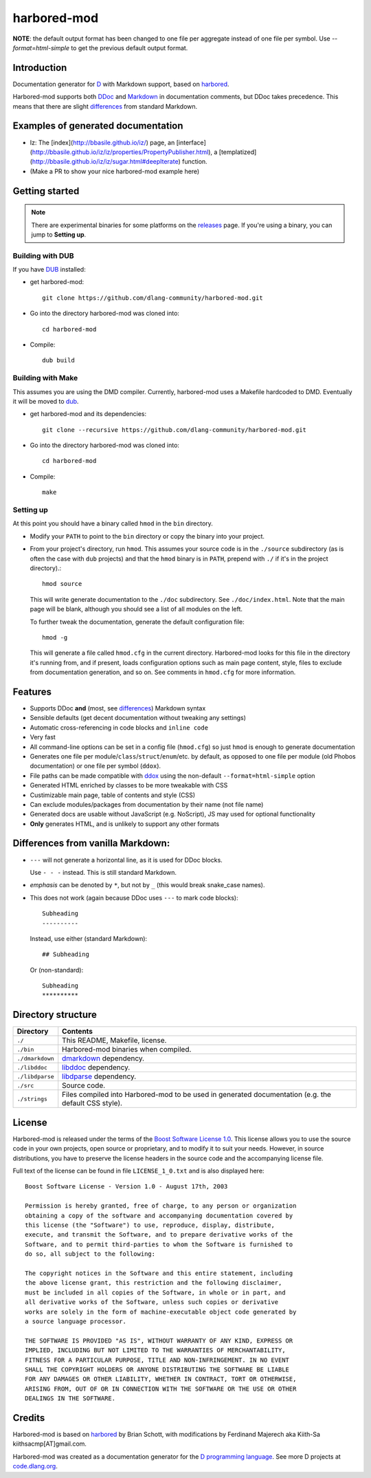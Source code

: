 ============
harbored-mod
============

.. image:: https://travis-ci.org/dlang-community/harbored-mod.svg?branch=master
    :target: https://travis-ci.org/dlang-community/harbored-mod

**NOTE**: the default output format has been changed to one file per aggregate instead of
one file per symbol. Use `--format=html-simple` to get the previous default output format.

------------
Introduction
------------

Documentation generator for `D <http://dlang.org>`_ with Markdown support, based on
`harbored <https://github.com/economicmodeling/harbored>`_.

Harbored-mod supports both `DDoc <http://dlang.org/ddoc.html>`_ and `Markdown
<http://en.wikipedia.org/wiki/Markdown>`_ in documentation comments, but DDoc takes
precedence. This means that there are slight differences_ from standard Markdown.

-----------------------------------
Examples of generated documentation
-----------------------------------

* Iz: The [index](http://bbasile.github.io/iz/) page, an [interface](http://bbasile.github.io/iz/iz/properties/PropertyPublisher.html), a [templatized](http://bbasile.github.io/iz/iz/sugar.html#deepIterate) function.
* (Make a PR to show your nice harbored-mod example here)

---------------
Getting started
---------------

.. note:: There are experimental binaries for some platforms on the
          `releases <https://github.com/dlang-community/harbored-mod/releases>`_ page.
          If you're using a binary, you can jump to **Setting up**.

^^^^^^^^^^^^^^^^^
Building with DUB
^^^^^^^^^^^^^^^^^

If you have `DUB <http://code.dlang.org>`_ installed:
  
* get harbored-mod::

     git clone https://github.com/dlang-community/harbored-mod.git

* Go into the directory harbored-mod was cloned into::

     cd harbored-mod

* Compile::

     dub build

^^^^^^^^^^^^^^^^^^
Building with Make
^^^^^^^^^^^^^^^^^^

This assumes you are using the DMD compiler. Currently, harbored-mod uses a Makefile
hardcoded to DMD. Eventually it will be moved to `dub <http://code.dlang.org>`_.

* get harbored-mod and its dependencies::

     git clone --recursive https://github.com/dlang-community/harbored-mod.git

* Go into the directory harbored-mod was cloned into::

     cd harbored-mod

* Compile::

     make

^^^^^^^^^^
Setting up
^^^^^^^^^^

At this point you should have a binary called ``hmod`` in the ``bin`` directory.

* Modify your ``PATH`` to point to the ``bin`` directory or copy the binary into your project.

* From your project's directory, run ``hmod``. This assumes your source code is in the
  ``./source`` subdirectory (as is often the case with ``dub`` projects) and that the
  ``hmod`` binary is in ``PATH``, prepend with ``./`` if it's in the project directory).::

     hmod source

  This will write generate documentation to the ``./doc`` subdirectory. See
  ``./doc/index.html``. Note that the main page will be blank, although you should see
  a list of all modules on the left.


  To further tweak the documentation, generate the default configuration file::

     hmod -g

  This will generate a file called ``hmod.cfg`` in the current directory. Harbored-mod
  looks for this file in the directory it's running from, and if present, loads
  configuration options such as main page content, style, files to exclude from
  documentation generation, and so on. See comments in ``hmod.cfg`` for more information.



--------
Features
--------

* Supports DDoc **and** (most, see differences_) Markdown syntax
* Sensible defaults (get decent documentation without tweaking any settings)
* Automatic cross-referencing in code blocks and ``inline code``
* Very fast
* All command-line options can be set in a config file (``hmod.cfg``) so just ``hmod`` is
  enough to generate documentation
* Generates one file per module/``class``/``struct``/``enum``/etc. by default, as opposed
  to one file per module (old Phobos documentation) or one file per symbol (``ddox``).
* File paths can be made compatible with `ddox <https://github.com/rejectedsoftware/ddox>`_
  using the non-default ``--format=html-simple`` option
* Generated HTML enriched by classes to be more tweakable with CSS
* Custimizable main page, table of contents and style (CSS)
* Can exclude modules/packages from documentation by their name (not file name)
* Generated docs are usable without JavaScript (e.g. NoScript), JS may used for
  optional functionality
* **Only** generates HTML, and is unlikely to support any other formats


.. _differences:

----------------------------------
Differences from vanilla Markdown:
----------------------------------

* ``---`` will not generate a horizontal line, as it is used for DDoc blocks.

  Use ``- - -`` instead. This is still standard Markdown.

* *emphasis* can be denoted by ``*``, but not by ``_`` (this would break snake_case
  names).

* This does not work (again because DDoc uses ``---`` to mark code blocks)::

     Subheading
     ----------

  Instead, use either (standard Markdown)::

     ## Subheading

  Or (non-standard)::

     Subheading
     **********


-------------------
Directory structure
-------------------

===============  =======================================================================
Directory        Contents
===============  =======================================================================
``./``           This README, Makefile, license.
``./bin``        Harbored-mod binaries when compiled.
``./dmarkdown``  `dmarkdown <https://github.com/kiith-sa/dmarkdown>`_ dependency.
``./libddoc``    `libddoc <https://github.com/economicmodeling/libddoc>`_ dependency.
``./libdparse``  `libdparse <https://github.com/Hackerpilot/libdparse>`_ dependency.
``./src``        Source code.
``./strings``    Files compiled into Harbored-mod to be used in generated documentation
                 (e.g. the default CSS style).
===============  =======================================================================


-------
License
-------

Harbored-mod is released under the terms of the `Boost Software License 1.0
<http://www.boost.org/LICENSE_1_0.txt>`_.  This license allows you to use the source code
in your own projects, open source or proprietary, and to modify it to suit your needs.
However, in source distributions, you have to preserve the license headers in the source
code and the accompanying license file.

Full text of the license can be found in file ``LICENSE_1_0.txt`` and is also
displayed here::

    Boost Software License - Version 1.0 - August 17th, 2003

    Permission is hereby granted, free of charge, to any person or organization
    obtaining a copy of the software and accompanying documentation covered by
    this license (the "Software") to use, reproduce, display, distribute,
    execute, and transmit the Software, and to prepare derivative works of the
    Software, and to permit third-parties to whom the Software is furnished to
    do so, all subject to the following:

    The copyright notices in the Software and this entire statement, including
    the above license grant, this restriction and the following disclaimer,
    must be included in all copies of the Software, in whole or in part, and
    all derivative works of the Software, unless such copies or derivative
    works are solely in the form of machine-executable object code generated by
    a source language processor.

    THE SOFTWARE IS PROVIDED "AS IS", WITHOUT WARRANTY OF ANY KIND, EXPRESS OR
    IMPLIED, INCLUDING BUT NOT LIMITED TO THE WARRANTIES OF MERCHANTABILITY,
    FITNESS FOR A PARTICULAR PURPOSE, TITLE AND NON-INFRINGEMENT. IN NO EVENT
    SHALL THE COPYRIGHT HOLDERS OR ANYONE DISTRIBUTING THE SOFTWARE BE LIABLE
    FOR ANY DAMAGES OR OTHER LIABILITY, WHETHER IN CONTRACT, TORT OR OTHERWISE,
    ARISING FROM, OUT OF OR IN CONNECTION WITH THE SOFTWARE OR THE USE OR OTHER
    DEALINGS IN THE SOFTWARE.



-------
Credits
-------

Harbored-mod is based on `harbored <https://github.com/economicmodeling/harbored>`_ by
Brian Schott, with modifications by Ferdinand Majerech aka Kiith-Sa
kiithsacmp[AT]gmail.com.

Harbored-mod was created as a documentation generator for the `D programming language
<http://www.dlang.org>`_.  See more D projects at `code.dlang.org
<http://code.dlang.org>`_.
